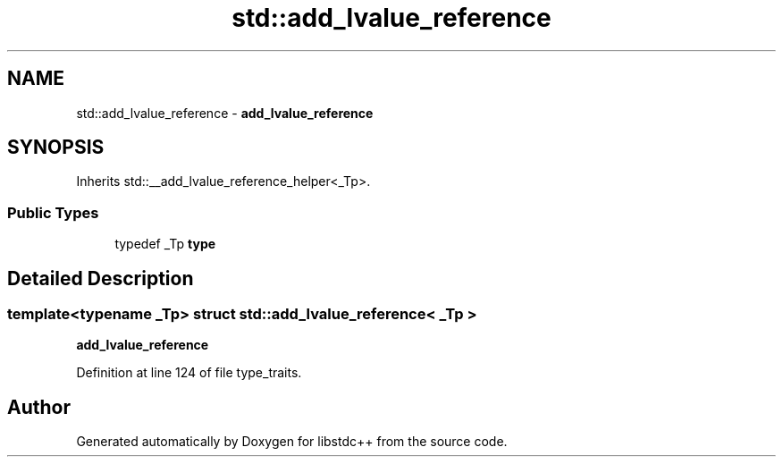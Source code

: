.TH "std::add_lvalue_reference" 3 "21 Apr 2009" "libstdc++" \" -*- nroff -*-
.ad l
.nh
.SH NAME
std::add_lvalue_reference \- \fBadd_lvalue_reference\fP  

.PP
.SH SYNOPSIS
.br
.PP
Inherits std::__add_lvalue_reference_helper<_Tp>.
.PP
.SS "Public Types"

.in +1c
.ti -1c
.RI "typedef _Tp \fBtype\fP"
.br
.in -1c
.SH "Detailed Description"
.PP 

.SS "template<typename _Tp> struct std::add_lvalue_reference< _Tp >"
\fBadd_lvalue_reference\fP 
.PP
Definition at line 124 of file type_traits.

.SH "Author"
.PP 
Generated automatically by Doxygen for libstdc++ from the source code.
